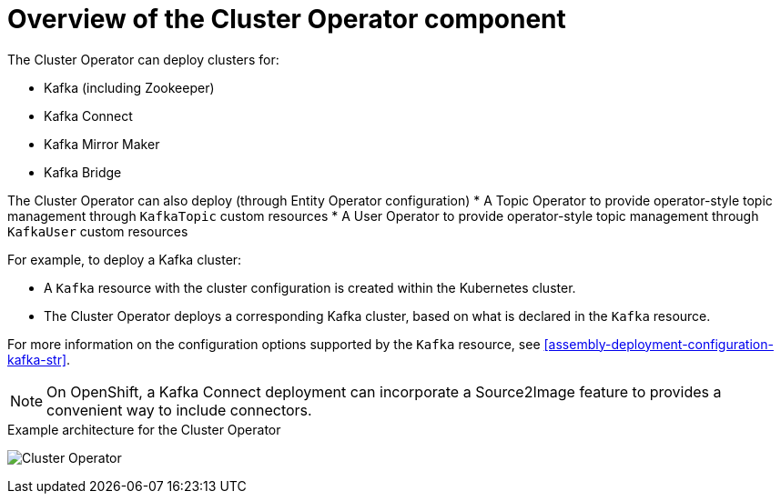 // Module included in the following assemblies:
//
// assembly-operators-cluster-operator.adoc
// assembly-cluster-operator.adoc

[id='con-what-the-cluster-operator-does-{context}']
= Overview of the Cluster Operator component

The Cluster Operator can deploy clusters for:

* Kafka (including Zookeeper)
* Kafka Connect
* Kafka Mirror Maker
* Kafka Bridge

The Cluster Operator can also deploy (through Entity Operator configuration)
* A Topic Operator to provide operator-style topic management through `KafkaTopic` custom resources
* A User Operator to provide operator-style topic management through `KafkaUser` custom resources

For example, to deploy a Kafka cluster:

* A `Kafka` resource with the cluster configuration is created within the Kubernetes cluster.
* The Cluster Operator deploys a corresponding Kafka cluster, based on what is declared in the `Kafka` resource.

For more information on the configuration options supported by the `Kafka` resource, see xref:assembly-deployment-configuration-kafka-str[].

NOTE: On OpenShift, a Kafka Connect deployment can incorporate a Source2Image feature to provides a convenient way to include connectors.

.Example architecture for the Cluster Operator

image:cluster-operator.png[Cluster Operator]
